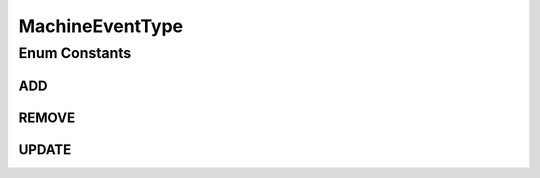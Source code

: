 .. java:import:: org.cloudbus.cloudsim.hosts Host

.. java:import:: org.cloudsimplus.traces.google GoogleMachineEventsTraceReader.FieldIndex

MachineEventType
================

.. java:package:: org.cloudsimplus.traces.google
   :noindex:

.. java:type:: public enum MachineEventType

   Defines the type of an event (a line) in the trace file that represents the operation to be performed with the \ :java:ref:`Host`\ . Each enum instance is a possible value for the \ :java:ref:`FieldIndex.EVENT_TYPE`\  field.

   This enum defines a some methods to move the processing logic of each event type to the enum value associated to it. Since the enum includes the \ :java:ref:`process(GoogleMachineEventsTraceReader)`\  abstract method, if a new enum value is added, we just need to implement the method for that value. Using such approach we avoid spreading if chains to check which event type a trace line is to call the corresponding process method.

   :author: Manoel Campos da Silva Filho

Enum Constants
--------------
ADD
^^^

.. java:field:: public static final MachineEventType ADD
   :outertype: MachineEventType

   0: A \ :java:ref:`Host`\  became available to the cluster - all machines in the trace will have an ADD event.

REMOVE
^^^^^^

.. java:field:: public static final MachineEventType REMOVE
   :outertype: MachineEventType

   1: A \ :java:ref:`Host`\  was removed from the cluster. Removals can occur due to failures or maintenance.

UPDATE
^^^^^^

.. java:field:: public static final MachineEventType UPDATE
   :outertype: MachineEventType

   2: A \ :java:ref:`Host`\  available to the cluster had its available resources changed.

